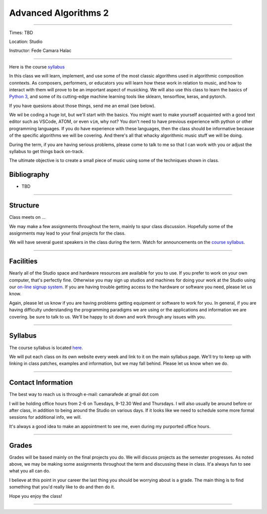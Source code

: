 =====================
Advanced Algorithms 2
=====================

.. image:: ./images/cellular.jpg
    :width: 100%


----

Times: TBD

Location: Studio

Instructor: Fede Camara Halac

----

Here is the course `syllabus <syllabus.html>`_

In this class we will learn, implement, and use some of the most classic algorithms used in algorithmic composition conntexts.
As composers, performers, or educators you will learn how these work in relation to music, and how to interact with them will prove to be an important aspect of musicking.
We will also use this class to learn the basics of `Python 3 <https://docs.python.org/3>`__, and some of its cutting-edge machine learning tools like sklearn, tensorflow, keras, and pytorch.

If you have quesions about those things, send me an email (see below).

We wil be coding a huge lot, but we'll start with the basics.
You might want to make yourself acquainted with a good text editor such as VSCode, ATOM, or even ``vim``, why not?
You don't need to have previous experience with python or other programming languages.
If you do have experience with these languages, then the class should be informative because of the specific algorithms we will be covering.
And there's all that whacky algorithmic music stuff we will be doing.

During the term, if you are having serious problems, please come to talk to me so that I can work with you or adjust the syllabus to get things back on-track.

The ultimate objective is to create a small piece of music using some of the techniques shown in class.

Bibliography
============

- TBD

----

Structure
=========

Class meets on ...

We may make a few assignments throughout the term, mainly to spur class
discussion. Hopefully some of the assignments may lead to your final
projects for the class.

We will have several guest speakers in the class during the term.
Watch for announcements on the `course syllabus <syllabus.html>`__.

----

Facilities
==========

Nearly all of the Studio space and hardware resources are available for you to use.
If you prefer to work on your own computer, that's perfectly fine.
Otherwise you may sign up studios and machines for doing your work at the Studio using our `on-line signup system <index.html>`__.
If you are having trouble getting access to the hardware or software you need, please let us know.

| Again, please let us know if you are having problems getting equipment or software to work for you.
  In general, if you are having difficulty understanding the programming paradigms we are using or the applications and information we are covering. be sure to talk to us.
  We'll be happy to sit down and work through any issues with you.

----


Syllabus
========

The course syllabus is located `here <syllabus.html>`__.

We will put each class on its own website every week and link to it on the main syllabus page.
We'll try to keep up with linking in class patches, examples and information, but we may fall behind.
Please let us know when we do.

----


Contact Information
===================

The best way to reach us is through e-mail: camarafede at gmail dot com

I will be holding office hours from 2-6 on Tuesdays, 9-12.30 Wed and Thursdays.
I will also usually be around before or after class, in addition to being around the Studio on various days.
If it looks like we need to schedule some more formal sessions for additional info, we will.

It's always a good idea to make an appointment to see me, even during my
purported office hours.

----

Grades
======

Grades will be based mainly on the final projects you do.
We will discuss projects as the semester progresses.
As noted above, we may be making some assignments throughout the term and discussing these in class.
It'a always fun to see what you all can do.

I believe at this point in your career the last thing you should be worrying about is a grade.
The main thing is to find something that you'd really like to do and then do it.

Hope you enjoy the class!

.. image:: ./images/cellular.jpg
    :width: 400

----
